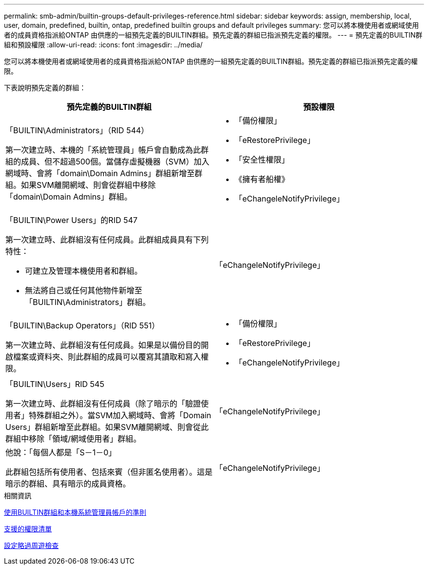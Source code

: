 ---
permalink: smb-admin/builtin-groups-default-privileges-reference.html 
sidebar: sidebar 
keywords: assign, membership, local, user, domain, predefined, builtin, ontap, predefined builtin groups and default privileges 
summary: 您可以將本機使用者或網域使用者的成員資格指派給ONTAP 由供應的一組預先定義的BUILTIN群組。預先定義的群組已指派預先定義的權限。 
---
= 預先定義的BUILTIN群組和預設權限
:allow-uri-read: 
:icons: font
:imagesdir: ../media/


[role="lead"]
您可以將本機使用者或網域使用者的成員資格指派給ONTAP 由供應的一組預先定義的BUILTIN群組。預先定義的群組已指派預先定義的權限。

下表說明預先定義的群組：

|===
| 預先定義的BUILTIN群組 | 預設權限 


 a| 
「BUILTIN\Administrators」（RID 544）

第一次建立時、本機的「系統管理員」帳戶會自動成為此群組的成員、但不超過500個。當儲存虛擬機器（SVM）加入網域時、會將「domain\Domain Admins」群組新增至群組。如果SVM離開網域、則會從群組中移除「domain\Domain Admins」群組。
 a| 
* 「備份權限」
* 「eRestorePrivilege」
* 「安全性權限」
* 《擁有者船權》
* 「eChangeleNotifyPrivilege」




 a| 
「BUILTIN\Power Users」的RID 547

第一次建立時、此群組沒有任何成員。此群組成員具有下列特性：

* 可建立及管理本機使用者和群組。
* 無法將自己或任何其他物件新增至「BUILTIN\Administrators」群組。

 a| 
「eChangeleNotifyPrivilege」



 a| 
「BUILTIN\Backup Operators」（RID 551）

第一次建立時、此群組沒有任何成員。如果是以備份目的開啟檔案或資料夾、則此群組的成員可以覆寫其讀取和寫入權限。
 a| 
* 「備份權限」
* 「eRestorePrivilege」
* 「eChangeleNotifyPrivilege」




 a| 
「BUILTIN\Users」RID 545

第一次建立時、此群組沒有任何成員（除了暗示的「驗證使用者」特殊群組之外）。當SVM加入網域時、會將「Domain Users」群組新增至此群組。如果SVM離開網域、則會從此群組中移除「領域/網域使用者」群組。
 a| 
「eChangeleNotifyPrivilege」



 a| 
他說：「每個人都是「S－1－0」

此群組包括所有使用者、包括來賓（但非匿名使用者）。這是暗示的群組、具有暗示的成員資格。
 a| 
「eChangeleNotifyPrivilege」

|===
.相關資訊
xref:builtin-groups-local-administrator-account-concept.adoc[使用BUILTIN群組和本機系統管理員帳戶的準則]

xref:list-supported-privileges-reference.adoc[支援的權限清單]

xref:configure-bypass-traverse-checking-concept.adoc[設定略過周遊檢查]
